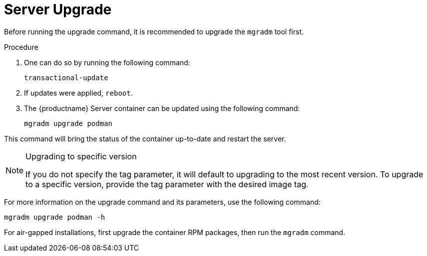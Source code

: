 = Server Upgrade

Before running the upgrade command, it is recommended to upgrade the [literal]``mgradm`` tool first.

.Procedure
. One can do so by running the following command:
+
----
transactional-update
----

. If updates were applied, [literal]``reboot``.

. The {productname} Server container can be updated using the following command:
+

----
mgradm upgrade podman
----

This command will bring the status of the container up-to-date and restart the server.

.Upgrading to specific version
[NOTE]
====
If you do not specify the tag parameter, it will default to upgrading to the most recent version. To upgrade to a specific version, provide the tag parameter with the desired image tag.
====

For more information on the upgrade command and its parameters, use the following command:
----
mgradm upgrade podman -h
----


For air-gapped installations, first upgrade the container RPM packages, then run the [literal]``mgradm`` command.
